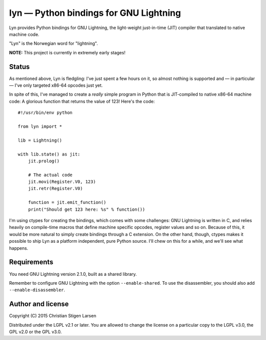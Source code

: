 lyn — Python bindings for GNU Lightning
=======================================

Lyn provides Python bindings for GNU Lightning, the light-weight just-in-time
(JIT) compiler that translated to native machine code.

"Lyn" is the Norwegian word for "lightning".

**NOTE:** This project is currently in extremely early stages!

Status
------

As mentioned above, Lyn is fledgling: I've just spent a few hours on it, so
almost nothing is supported and — in particular — I've only targeted x86-64
opcodes just yet.

In spite of this, I've managed to create a *really* simple program in Python
that is JIT-compiled to native x86-64 machine code: A glorious function that
returns the value of 123! Here's the code::

    #!/usr/bin/env python

    from lyn import *

    lib = Lightning()

    with lib.state() as jit:
        jit.prolog()

        # The actual code
        jit.movi(Register.V0, 123)
        jit.retr(Register.V0)

        function = jit.emit_function()
        print("Should get 123 here: %s" % function())

I'm using ctypes for creating the bindings, which comes with some challenges:
GNU Lightning is written in C, and relies heavily on compile-time macros that
define machine specific opcodes, register values and so on. Because of this, it
would be more natural to simply create bindings through a C extension. On the
other hand, though, ctypes makes it possible to ship Lyn as a platform
independent, pure Python source. I'll chew on this for a while, and we'll see
what happens.

Requirements
------------

You need GNU Lightning version 2.1.0, built as a shared library.

Remember to configure GNU Lightning with the option ``--enable-shared``.  To
use the disassembler, you should also add ``--enable-disassembler``.

Author and license
------------------

Copyright (C) 2015 Christian Stigen Larsen

Distributed under the LGPL v2.1 or later. You are allowed to change the license
on a particular copy to the LGPL v3.0, the GPL v2.0 or the GPL v3.0.

